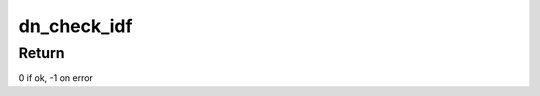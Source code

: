 .. -*- coding: utf-8; mode: rst -*-
.. src-file: net/decnet/dn_nsp_in.c

.. _`dn_check_idf`:

dn_check_idf
============

.. c:function:: int dn_check_idf(unsigned char **pptr, int *len, unsigned char max, unsigned char follow_on)

    Check an image data field format is correct.

    :param unsigned char \*\*pptr:
        Pointer to pointer to image data

    :param int \*len:
        Pointer to length of image data

    :param unsigned char max:
        The maximum allowed length of the data in the image data field

    :param unsigned char follow_on:
        Check that this many bytes exist beyond the end of the image data

.. _`dn_check_idf.return`:

Return
------

0 if ok, -1 on error

.. This file was automatic generated / don't edit.

